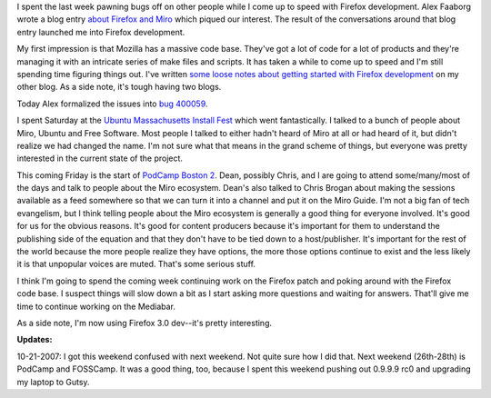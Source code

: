.. title: status: week ending 10/16/2007
.. slug: status__week_ending_10_16_2007
.. date: 2007-10-16 22:16:56
.. tags: miro, work

I spent the last week pawning bugs off on other people while I come up
to speed with Firefox development. Alex Faaborg wrote a blog entry
`about Firefox and
Miro <http://blog.mozilla.com/faaborg/2007/10/08/firefox-and-miro/>`__
which piqued our interest. The result of the conversations around that
blog entry launched me into Firefox development.

My first impression is that Mozilla has a massive code base. They've got
a lot of code for a lot of products and they're managing it with an
intricate series of make files and scripts. It has taken a while to come
up to speed and I'm still spending time figuring things out. I've
written `some loose notes about getting started with Firefox
development <http://bluesock.org/~willkg/blog/static/gettingstarted_firefox>`__
on my other blog. As a side note, it's tough having two blogs.

Today Alex formalized the issues into `bug
400059 <https://bugzilla.mozilla.org/show_bug.cgi?id=400059>`__.

I spent Saturday at the `Ubuntu Massachusetts Install
Fest <https://wiki.ubuntu.com/MassachusettsTeam/Events/InstallFests/2007-10-13>`__
which went fantastically. I talked to a bunch of people about Miro,
Ubuntu and Free Software. Most people I talked to either hadn't heard of
Miro at all or had heard of it, but didn't realize we had changed the
name. I'm not sure what that means in the grand scheme of things, but
everyone was pretty interested in the current state of the project.

This coming Friday is the start of `PodCamp Boston
2 <http://podcamp.pbwiki.com/PodCampBoston2>`__. Dean, possibly Chris,
and I are going to attend some/many/most of the days and talk to people
about the Miro ecosystem. Dean's also talked to Chris Brogan about
making the sessions available as a feed somewhere so that we can turn it
into a channel and put it on the Miro Guide. I'm not a big fan of tech
evangelism, but I think telling people about the Miro ecosystem is
generally a good thing for everyone involved. It's good for us for the
obvious reasons. It's good for content producers because it's important
for them to understand the publishing side of the equation and that they
don't have to be tied down to a host/publisher. It's important for the
rest of the world because the more people realize they have options, the
more those options continue to exist and the less likely it is that
unpopular voices are muted. That's some serious stuff.

I think I'm going to spend the coming week continuing work on the
Firefox patch and poking around with the Firefox code base. I suspect
things will slow down a bit as I start asking more questions and waiting
for answers. That'll give me time to continue working on the Mediabar.

As a side note, I'm now using Firefox 3.0 dev--it's pretty interesting.

**Updates:**

10-21-2007: I got this weekend confused with next weekend.
Not quite sure how I did that. Next weekend (26th-28th) is PodCamp and
FOSSCamp. It was a good thing, too, because I spent this weekend pushing
out 0.9.9.9 rc0 and upgrading my laptop to Gutsy.
